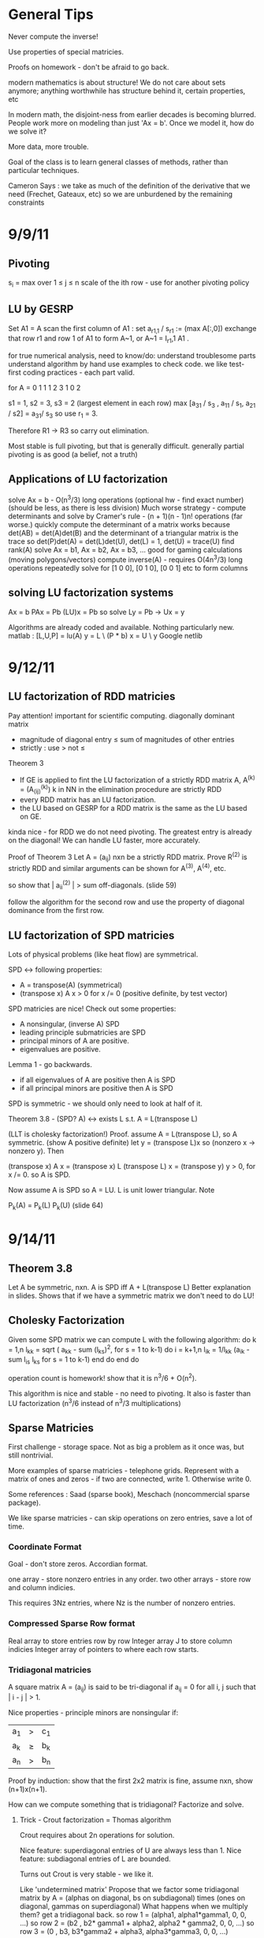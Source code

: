 * General Tips

    Never compute the inverse!

    Use properties of special matricies.

    Proofs on homework - don't be afraid to go back.

    modern mathematics is about structure! We do not care about sets anymore;
    anything worthwhile has structure behind it, certain properties, etc

    In modern math, the disjoint-ness from earlier decades is becoming
    blurred. People work more on modeling than just 'Ax = b'. Once we model it,
    how do we solve it?

    More data, more trouble.

    Goal of the class is to learn general classes of methods, rather than
    particular techniques.

    Cameron Says : we take as much of the definition of the derivative that we
    need (Frechet, Gateaux, etc) so we are unburdened by the remaining
    constraints

* 9/9/11
** Pivoting
s_i = max over 1 \leq j \leq n \abs{a_{ij}}
scale of the ith row - use for another pivoting policy

** LU by GESRP

Set A1 = A
    scan the first column of A1 : set a_{r1,1} / s_r1 := (max A[:,0])
    exchange that row r1 and row 1 of A1 to form A~1, or
    A~1 = I_r1,1 A1 .

for true numerical analysis, need to know/do:
    understand troublesome parts
    understand algorithm by hand
    use examples to check code.
    we like test-first coding practices - each part valid.

for A = 0 1 1
        1 2 3
        1 0 2

s1 = 1, s2 = 3, s3 = 2 (largest element in each row)
max [a_31 / s_3 , a_11 / s_1, a_21 / s2] = a_31/ s_3 so use r_1 = 3.

Therefore R1 -> R3 so carry out elimination.

Most stable is full pivoting, but that is generally difficult. generally
partial pivoting is as good (a belief, not a truth)

** Applications of LU factorization
    solve Ax = b - O(n^3/3) long operations (optional hw - find exact number)
    (should be less, as there is less division)
    Much worse strategy - compute determinants and solve by
        Cramer's rule - (n + 1)(n - 1)n! operations (far worse.)
    quickly compute the determinant of a matrix
        works because det(AB) = det(A)det(B)
        and the determinant of a triangular matrix is the trace
        so det(P)det(A) = det(L)det(U), det(L) = 1, det(U) = trace(U)
    find rank(A)
    solve Ax = b1, Ax = b2, Ax = b3, ... good for gaming calculations
        (moving polygons/vectors)
        compute inverse(A) - requires O(4n^3/3) long operations
        repeatedly solve for [1 0 0], [0 1 0], [0 0 1] etc to form columns

** solving LU factorization systems
    Ax    = b
    PAx   = Pb
    (LU)x = Pb
    so solve Ly = Pb -> Ux = y

    Algorithms are already coded and available. Nothing particularly new.
    matlab : [L,U,P] = lu(A)
             y = L \ (P * b)
             x = U \ y
    Google netlib


* 9/12/11
** LU factorization of RDD matricies
   Pay attention! important for scientific computing.
   diagonally dominant matrix
       - magnitude of diagonal entry \leq sum of magnitudes of other entries
       - strictly : use > not \leq
   Theorem 3
   - If GE is applied to fint the LU factorization of a strictly RDD matrix A,
     A^(k) = (A_(ij)^(k)) k in NN in the elimination procedure are strictly RDD
   - every RDD matrix has an LU factorization.
   - the LU based on GESRP for a RDD matrix is the same as the LU based on GE.

   kinda nice - for RDD we do not need pivoting. The greatest entry is already
   on the diagonal! We can handle LU faster, more accurately.

   Proof of Theorem 3
   Let A = (a_ij) nxn be a strictly RDD matrix. Prove R^(2) is strictly RDD and
   similar arguments can be shown for A^(3), A^(4), etc.

   so show that | a_ii^(2) | > sum off-diagonals. (slide 59)

   follow the algorithm for the second row and use the property of diagonal
   dominance from the first row.
** LU factorization of SPD matricies
   Lots of physical problems (like heat flow) are symmetrical.

   SPD <-> following properties:
   - A = transpose(A) (symmetrical)
   - (transpose x) A x > 0 for x /= 0 (positive definite, by test vector)

   SPD matricies are nice! Check out some properties:
   - A nonsingular, (inverse A) SPD
   - leading principle submatricies are SPD
   - principal minors of A are positive.
   - eigenvalues are positive.

   Lemma 1 - go backwards.
   - if all eigenvalues of A are positive then A is SPD
   - if all principal minors are positive then A is SPD

   SPD is symmetric - we should only need to look at half of it.

   Theorem 3.8 - (SPD? A) <-> exists L s.t. A = L(transpose L)

   (LLT is cholesky factorization!)
   Proof. assume A = L(transpose L), so A symmetric. (show A positive definite)
   let y = (transpose L)x so (nonzero x -> nonzero y). Then

   (transpose x) A x = (transpose x) L (transpose L) x
                     = (transpose y) y
                     > 0, for x /= 0.
   so A is SPD.

   Now assume A is SPD so A = LU. L is unit lower triangular. Note

   P_k(A) = P_k(L) P_k(U) (slide 64)




* 9/14/11
** Theorem 3.8
   Let A be symmetric, nxn. A is SPD iff A + L(transpose L)
   Better explanation in slides. Shows that if we have a symmetric matrix we
   don't need to do LU!
** Cholesky Factorization
   Given some SPD matrix we can compute L with the following algorithm:
   do k = 1,n
       l_kk = sqrt ( a_kk - sum (l_{ks})^2, for s = 1 to k-1)
       do i = k+1,n
           l_{ik} = 1/l_{kk} (a_{ik} - sum l_{is} l_{ks} for s = 1 to k-1)
       end do
   end do

   operation count is homework! show that it is n^3/6 + O(n^2).

   This algorithm is nice and stable - no need to pivoting. It also is faster
   than LU factorization (n^3/6 instead of n^3/3 multiplications)
** Sparse Matricies
   First challenge - storage space. Not as big a problem as it once was, but
   still nontrivial.

   More examples of sparse matricies - telephone grids. Represent with a matrix
   of ones and zeros - if two are connected, write 1. Otherwise write 0.

   Some references : Saad (sparse book), Meschach (noncommercial sparse
   package).

   We like sparse matricies - can skip operations on zero entries, save a lot
   of time.

*** Coordinate Format
    Goal - don't store zeros.
    Accordian format.

    one array - store nonzero entries in any order.
    two other arrays - store row and column indicies.

    This requires 3Nz entries, where Nz is the number of nonzero entries.

*** Compressed Sparse Row format
    Real array to store entries row by row
    Integer array J to store column indicies
    Integer array of pointers to where each row starts.

*** Tridiagonal matricies
    A square matrix A = (a_ij) is said to be tri-diagonal if a_ij = 0 for all
    i, j such that | i - j | > 1.

    Nice properties - principle minors are nonsingular if:
    |a_1| > |c_1|
    |a_k| \geq |b_k| + |c_k|
    |a_n| > |b_n|

    Proof by induction: show that the first 2x2 matrix is fine, assume nxn,
    show (n+1)x(n+1).

    How can we compute something that is tridiagonal? Factorize and solve.

**** Trick - Crout factorization = Thomas algorithm

     Crout requires about 2n operations for solution.

     Nice feature: superdiagonal entries of U are always less than 1.
     Nice feature: subdiagonal entries of L are bounded.

     Turns out Crout is very stable - we like it.

     Like 'undetermined matrix'
     Propose that we factor some tridiagonal matrix by
     A = (alphas on diagonal, bs on subdiagonal) times
         (ones on diagonal, gammas on superdiagonal)
     What happens when we multiply them?
     get a tridiagonal back.
     so row 1 = (alpha1, alpha1*gamma1, 0, 0, ...)
     so row 2 = (b2 , b2* gamma1 + alpha2, alpha2 * gamma2,    0, 0, ...)
     so row 3 = (0  , b3,                  b3*gamma2 + alpha3, alpha3*gamma3,
     0, 0, ...)

     set this equal to the LHS, so alpha1 = a1, alpha1*gamma1 = c1, etc

     follow in repetition, for k = 2 .. n - 1
     alphak = ak - bk*gamma(k-1)
     gammak = ck / alphak

     operation counts: 2n - 2 (nice!)


* 9/16/11
** Announcement
   Test in a week! May be take-home.
   Do exercises, read books, do research: we have to take tests too :(

** Features of Crout : Theorem 4
   For meeting the conditions (see slide 73/195):
   (diagonally dominant, last and first rows diagonally dominant)
   see slide 77/195

** Normed Linear Spaces
   We have to talk about error - that means norms.
   our solutions are vectors so we need norms - how do we compare?
   Another problem - how do we call them 'large' or 'small'?

   RR^n - set of length n arrays. What operation? Norm! Inner Product! Vector
   addition!

   Matricies - normally boring containers. Not interesting. We need operations
   to make them worthwhile. Matricies have structure and addition.

   On RR^2 : f(x1, x2) = e^x1 + e^x2 - not a norm on RR^2 as f(0,0) /= 0
   norms are just special functions of RR^n.

   We can also create a distance function : d(x,y) = || x - y ||
   (a metric, relates vectors)
   we want d(x,y) to be small to say that x ~ y : one number to gauge accuracy.

*** Some specific norms
    L_p norm : Holer's norm  on CC^n : for p geq 1, L_p norm is
    norm : ||x||_p = ( Sum |x_i|^p)^(1/p)

    so p is arbitrary, p can be a real. We use p=1, p=2, p=inf most often.




* 9/19/11
** Test
   Allowed to bring 1-page of information (open sheet, 8.5 x 11)
   In-class exam
   will have LU factorization (at most, 3x3; no huge problems)
   able to do 3x3 LU factorization by hand.

   A lot of error estimate style things, like chapter 1.

   Bring a calculator. Should not need it, but it is nice.
   Test covers all material up to Wednesday. Review slides!

** More on normed linear spaces
   Use the entries of two vectors to form a single number:
   Cauchy-Schwarz : sum of x_i bar(y_i) leq 2-norm(x) * 2-norm(y)
   This is similar to the triangle inequality:
   norm(x + y) leq norm(x) + norm(y)

** Vectors and matricies
   matricies tend to be functions and vectors tend to be 'variables'. We should
   study matricies too!
   Say that the norm of a matrix, norm(A) geq 0. norm(A) = 0 iff A = 0. All the
   usual properties of norms hold.

*** Compatible Norms
   We say that a matrix norm and a vector norm are compatible if
   norm(Ax) leq norm(A)norm(x), forall x, forall A.

**** Frobenius Norm
     not Natural/Induced/Subordinate : square root of the sum of squares
**** P norm
     equivalent of p norm for vectors.

*** Natural/Induced/Subordinate matrix norms
    for some vector norm norm(), we say it is Natural/Induced/Subordinate if

    norm(A) = sup(x /= 0) norm(Ax)/norm(A)

    not a nice definition - needs supremum. We can find a beter finite formula.

*** Proposition 3.4 - norm(A, inf)
    compute it by the max absolute row sum.
    so: find absolute values of all entries, sum each row, take the max rowsum

    Similarly: norm(A, 1) is the maximum absolute column sum.

**** TODO prove rest as informal HW
     for norm(A, inf) we have

     norm(Ax) = max of the absolute sums of of rows by definition. Rearrange
     with leq. See slide 87.

*** Spectral Radius
    Assume a matrix has eigenvalues lambda_i. Call

    rho(A) = max |(lambda_i)|

    and call it the spectral radius of A.

    why radius? Create a circle with radius max | lambda_i |. This will inclose
    all eigenvalues in the complex plane.

**** Theorem : norm(A,2) = sqrt (spectralRadius((conjugate-transpose A) * A))
     Proof : Note that (conjugate-transpose A) * A is symmetric and has n
     orthonormal independent eigenvectors. v_i, and

     lambda_i = (Av_i, Av_i) geq 0.



* 9/21/11
** Spectral Radius and Norms
   For any matrix norm we have that rho(A) leq norm(A)
   (spectral radius is always leq norm)

*** Proof
    Assume norm is induced and lambda is an eigenvalue. Then exists x /= 0
    s.t. Ax = lambda x.

    Then |lambda| || x || = ||lambda x|| = ||Ax|| leq || A || || x ||

    which implies that |lambda| leq || A ||

    note that the spectral radius is the largest eigenvalue so we are done.

*** Can we bound the matrix norm by the spectral radius? No.
    A = [0 2; 0 0] so || A || = 2, but rho(A) = 0.

*** Schur Decomposition - necessary details

    forall A, exists nonsingular matrix P and an upper triangular matrix T s.t.

    PAP^-1 = T

    additionally, given nonsingular B, ||x|| = ||Bx||2 is a norm.
    (useful only theoretically)

*** Proposition 3.6 - from above facts. (implicit homework)
    Given an nxn matrix A and epsilon > 0 :

    exists norm s.t. || A || leq rho(A) + epsilon

**** Proof
     Let P, T be the matricies of the Schur decomposition of A and let

     T = Lambda + U
     Lambda = diagonal matrix of eigenvalues of A
     U(i,j) = 0 for i geq j.

     Then for any delta > 0, can form

     D^-1 = diagonal matrix of 1, delta, delta^2, ...
     C = DTD^-1 = Lambda + E
     E = DUD^-1.

     Because DP is nonsingular, we introduce:

     vector norm || x || = || DPx ||2 = (x^H P^H D^H DPx)^(1/2)

     and further

     an induced matrix norm || A || = supremum over ||y|| = 1 ||Ay||.

     Let z = DPy. If ||y|| = 1 then ||z||2 = ||DPy||2 = ||y|| = 1.

     Note that A = P^-1 T P = P^-1 D^-1 CDP, DPAP^-1D^-1 = C.

     So, again for ||y|| = 1, we get

     that ||Ay||^2 = = ||DPAy||2^2 = || mess ||2^2 = ||Cz||2^2 = gets
     worse. See slide 93.

** Matrix Norms and Sequences
*** Proposition 3.7 - equivalency of matrix norms
    We can bound any two norms with constants c1 and c2 by something like

    c1 || A ||_alpha leq || A ||_beta \leq c2 || A ||

*** Definition 3.27 - Sequence of matricies
    sequence of matricies {A_k} converges to A iff

                    lim (k -> inf)|| A_k - A|| = 0.

    (this will be important in the second half of this chapter, iterative
    methods)

*** The following are Equivalent

    1. lim (k -> inf) A^k = 0.
    2. lim (k -> inf) A^k x = 0 forall x in CC^n.
    3. rho(A) < 1.
    4. exists norm s.t. norm(A) < 1.

    there are more that can go here.

**** Proof
     (1 -> 2) norm(A^k x) leq norm(A^k) norm(x)
     therefore
     0 leq lim (k -> inf) norm(A^k x) leq lim (k -> inf) norm(A^k) norm(x) = 0

     Therefore it is squeezed between 0 and 0; goes to 0.

     (2 -> 3) let lambda be an eigen value, so |lambda|^k must go to zero ->
     lambda < 1.

*** Gathering up the eigenvalues

    Call sigma(A) the set of all eigenvalues of A.

    If P(x) is a polynomial then we get something like

    sigma(P(A)) = {P(lambda), lambda in sigma(A)}

    we can even extend this beyond polynomials to analytical functions (exp(A),
    sin(A) all defined... interestingly)

    Even more interesting: sigma(A^-1) = P(1/x) evaluated at lambdas. We know
    the eigenvalues with out knowing the matrix! Wow. Magical!
**** Example

     P(x) = 1/sqrt(3) x^2 + pi x + \sqrt(2) I

     Hard to evaluate. However, easy to find eigenvalues.

** Geometric series

   I + A + A^2 + A^3 + ... converges iff lim (k -> inf) A^k = 0

   Also: if the limit exists then I - A is nonsingular and

           Sum (from k=0) (to infinity) A^k = (I - A)^(-1)

**** Proof
     Assume that lim (k -> inf) A^k = 0. Then

     rho(A) < 1 by Theorem 3.5 .
     then sigma(I - A) = stuff. See slide 97.


* Numerical Test
** Backward error
   Wikipedia : delta x s.t. f(x + delta x) = y* (what problem the algorithm
   actually solved)

   Sauer : Say that f(r) = 0 (a root), xc ~ r. backward error is f(xc). This is
   the amount we need to change the input by to get the approximation out.
*** Examples
**** Matrix
     Say we solve a matrix problem Ax = b and get result x*. Then the backward
     error is delta b in:

     Ax* = b + delta b, find delta b.

     Better example, from Purple Book : for backward error, show that x* is the
     exact solution of

     (A + F) x* = b.

**** Sine button
     (from Sauer) say that we find an approximation to sin(x) - x = 0, xc =
     0.001. Backward error is 1.6e-10 (amount we need to change f(xc) by)

** Forward error
   Wikipedia : difference between result and solution

   Sauer : Say that f(r) = 0, xc ~ r. Then forward error is r - xc. This is the
   amount we need to change the approximation by to make it correct.

**** Sine button
     Same example as above: sin(x) - x = 0, xc = 0.001. Plug it in and get r =
     xc = 0 - 0.001 = 0.001

** LU Factorization
   L unit lower -> Doolittle factorization (L(k,k) = 1 at kth step)
   U unit lower -> Crout factorization (U(k,k) = 1 at kth step)
*** Solving
    from A = LU, solve Ly = b -> Ux = y.
*** Building
    Create U by row operations (Gaussian elimination)
    Store the -1*(row multipliers) in L (with unit diagonal.)
    takes about n^3/3 multiplications/divisions.
*** Pivoting
    Solve PA = LU instead - put largest entries on diagonals.
    Find the largest entry in the 1st column and row swap so it is now at the
    pivot. Reduce.
    Repeat the same thing for each column.

** Elementary Matricies
   Describe the 3 elementary row operations
*** Constructor
    ElementaryMatrix E = ElementaryMatrix Vector u, Vector v, Float sigma
    ElementaryMatrix u v sigma = IdentityMatrix - sigma * u * (conj. trans. v)
**** Exchange rows
     u = v = e_i - e_j to interchange rows i and j
     E = I - (e_i - e_j)(e_i - e_j)^T

     also referred to as I_ij : I_ij A permutes ith and jth rows of A
     A I_ij permutes ith and jth COLUMNS of A
**** Scale row i by alpha
     u = v = e_i
     sigma = 1 - alpha
     so E = I - (1 - alpha)e_i e_i^T

     then EA scales the ith row by alpha.
**** alpha * R_i + R_j -> R_j
     u = e_j, v = e_i
     sigma = -alpha
     E = I + alpha e_j e_i^T

     then EA does what we want.
*** Nice properties
    u is an eigenvector of E if u /= 0 : eigenvalue is 1 - sigma v^H u.
    if v^H x = 0 then x is an eigenvector, eigenvalue 1.
    if sigma /= 0, v /= 0, and u^H v /= 0 then E has two eigenvalues:
    1. 1 n-1 times
    2. 1 - sigma v^H u one time

    If 1 - sigma v^H u /= 0 (the determinant, see above) then

    E^-1 = E(u, v, -sigma/det(E))
** Gaussian transformation matrix
   special case of the elementary matrix
   L_j(l_j) = E(l_j, e_j, -1)
   where l_j = [0, 0, .. l[j+1,j], .. , l[n,j]]^T.

   looks something like the indentity matrix where one column, below the main
   diagonal, is filled with l[j+1, j] etc
*** Properties
    L_j(l_j)^-1 = E(l_j, e_j, 1) = -1 * L_j(l_j)

    in particular, for a lower triangular matrix:

    L = L_1(l_j) L_2(l_2) .. (product of Gaussian transformation matricies)



** Things to put on cheat sheet
*** Chapter 1
    Lagrange form of interpolation error
    MVT for integrals, MVT plain
    IVT
    Taylor's Theorem
    something about the problem with error analysis in PS2 p3
    O/o notation
    Machine arithmetic fun facts
*** Chapter 3
    LU formula - GEPP, GESRP
    Cholesky formula
    Sparse matrix storage.
    Thomas algorithm
    Spectral radius and norms


* 9/26/11
** Powers of a matrix

   the geometric series

   I + A + A^2 + A^3 + ... (to infinity)

   converges iff lim (k -> infinity) A^k = 0.

   If the limit exists then I - A is nonsingular and

   sum (k from 0 to infinity) A^k = (I - A)^-1

*** Proposition 3.9
    if the matrix norm ||A|| < 1 then both I - A and I + A are nonsingular, and

        1/(1 + norm(A)) leq norm((I plusminus A)^-1) leq 1/(1 - norm(A))

    (proving the plusminus is homework.)

**** Proof
     by previous work : rho(A) leq norm(A) < 1. Then by definition of rho (and
     the fact that I +/- A is a polynomial) then the eigenvalues of (1 +/- A)
     are 1 +/- rho(A) /= 0 (as rho(A) is the max eigenvalue)

     Therefore both have nonzero eigenvalues, so they are invertible.

     next part: I = (I + A)(I + A)^-1

     so by norm properties (see slide 99, mostly triangular tango) we have that

     1 = norm((I + A)^-1) * norm(I + A)

     so 1/(1 + norm(A)) leq norm((I + A)^-1)

     other part: show that I + A has an inverse, then distribute and
     rearrange with more triangular tango - more slide 99.

     Works as (1 - norm(A)) > 0 by assumption.

     (this is usually combined with 3.8 and is called Banach's lemma)

**** Example
     See slide 100 - for a infinity norm of 0.6 then (I + A)^-1 and (I - A)^-1
     should exist. If we go and calculate the inverses and (I +/- A)^-1 we get
     that they do fall between the bounds.

** Roundoff Error and conditioning in Gaussian Elimination
   Numbers on computers - always some error. LU, GE, Cholesky - all corrupt.
   Ax = b -> computer sees A + dA, b + db. Start off badly - can't even enter
   the problem!

   so the computer handles what WE would call (A + da)(x + dx) = b + db

   how large is dx? forward error analysis.

*** Theorem 3.10 (more general version)
    Assume that some beta-norm is an induced matrix norm, A is nonsingular, and

    norm(dA, beta) norm(A^-1, beta) < 1.

    then

    norm(dx, beta)/norm(x,beta) leq combination of norms of A, B, dA, db,
    A^-1. Bounded!

    therefore, to a constant, the solution error is proportional to the data
    error.

**** Proof - standard things.
     Distribute (A + da)(x + dx) = b + db. Recall that Ax = b to simplify the
     result (every term should have a d on it).

     see slide 103 and use Banach's Lemma twice - just brute force field
     algebra from there on.
*** Conditioning
    We say that the problem is ill-conditioned if a slight change in A or b
    drastically changes x. The factor from the work before is called the
    condition number (again, it is very long. See slide 103).

    condition number = K_beta(A) = norm(A,beta) * norm(A^-1,beta)


* 9/28/11

** Computing Project 1
   coming up. Most code will be supplied.

** Condition Numbers
   If the solution Ax = b changes 'drastically' when A or B are perturbed we
   call it 'ill-conditioned'

   Call K_beta (A) = norm(A, beta) * norm(A^-1, beta) to be the condition
   number of A
   why? All the neat things we derived! See above slides.

   Computing the condition number is not easy, but important

   always have that the condition number is geq 1. homework - show that it can
   be one (namely identity, others work as well)

*** Condition number in 2-norm
    for A^H A has eigenvalues mu1 geq mu2 geq mu3 geq ...

    then (A^H A)^-1 has eigenvalues 0 leq 1/mu1 leq 1/mu2 leq ...

    As we know that norm(A,2) = sqrt(spectral radius of (A^H A)) = sqrt (mu1)
    so norm(A^-1,2) = sqrt (1/mu_n)

    so for a small matrix, we can calculate by finding eigenvalues of A^H A.

**** Hermitian A
     Then A^H = A, so we want eigenvalues of A^2. THerefore the eigenvalues are
     (mu)^2s. Therefore we get

     cond(A) = abs( max(eigenvalue)/min(eigenvalue) )

** Error in Gaussian Elimination
   solving Ax = b yields xhat. By backward analysis we get

   (A + F)xhat = b (the problem we actually solved)

   Ax - Axhat = -F xhat
   so x - xhat = -A^-1 F xhat.

   then (with some forward analysis)

   norm(x - xhat,inf) / norm(xhat,inf) leq norm(A^-1,inf)norm(F,inf)
                   = K_inf(A) norm(F,inf) / norm(A,inf)

   Someone showed something like
   norm(F,inf)/norm(A,inf) leq c_n g theta

   where c_n depends on the size of A
   g is a constant factor in Gaussian Elimination

   g = max over i,j,k of | a_ij^(k) | / max over i,j of | a_ij |

   theta is the roundoff error on the machine.

*** generally

    c_n = 1.01 n^3 + 5(n + 1)^2

    for complete pivoting:
    g leq (n 2 3^(1/2)4^(1/3)...n^(1/(n-1)))^(1/2) (thanks, Wilkinson)

    for partial pivoting:
    g leq 2^(n-1)

    no pivoting: g can be arbitrarily large (!!!)

    in most applications, the growth factor is much smaller. Good research area
    (finding tighter bounds based on applications)

** Iterative Methods for solving Ax = b

*** TODO : update with neat general info from slides.

** Classical methods
   Choose M such that solving My = g is easy.

   Let A = M - N. Then Ax = b -> Mx = Nx + b

   Choose a guess x^(0) and update by Mx^(k+1) = Nx^(k) + b.


* 9/30/11
 cm** Basic ideas for classical iterative methods
   Strategy - split so that My = g is easy to solve.

   Set A = M - N
   Ax = b -> Mx = Nx + b
   guess x0, find x1 by Mx1 = Nx0 + b, easy to solve by design.

   We can rewrite this for B = M^-1 N, c = M^-1 b, as
   x^k+1 = Bx + c (theoretical! can't invert.)

   this is useful for analyzing convergence. We will see why soon.
   (lots of homework discussing the convergence of this sort of thing)

*** How do we turn this in to a finite procedure?
    Usually artificial (best one - physics of the application)
    one way to do it - see if xk, xk+1 close. Not much improvement means we are
    not getting anywhere (so stop)

    another way to do it - look at the residual of the solution (substitute in
    Axk - b, solve and check residue)

    yet another way - set number of iterations (very artificial)

    can mix and match!

*** Classical ways to split A
    splitting - not factorizing
    say A = L + D + U (free to do)

**** Jacobi method

     set M = D, N = -1(C_L + C_U) (C_L is lower diagonal entries of A, C_U is
     upper)

     so for Jacobi - Dxk+1 = -(C_L + C_U)xk + b.

**** Gauss-Seidel method
     ALso calles successive relaxation.

     M = C_L + D, N = -C_U

     then (C_L + D) xk+1 = -C_U xk + b (solve and update! new vectors depend on
     the old vectors)

     this is were the 'successive' relaxation comes from.

*** What is the difference?

    Jacobi needs xk and xk+1, Gauss Seidel stores xk and sequentially
    overwrites.

    Jacobi, however, may be done in parallel! However in sequence GS is faster
    (we will see why soon)

*** Successive Overrelaxation
    Best for the 60s
    M = C_L + 1/sigma D
    N = - [ C_U + (1 - 1/sigma)D]

    relaxation parameter sigma.

    derivation - A = D + C_L + C_U
    therefore 1/sigma D x + (D + C_L + C_U)x = 1/sigma D x + b
    therefore (C_L + 1/sigma D)x = -[C_U (1 - 1/sigma) D]x + b
    (this is a fixed point form, so we may iterate)

    This is the same as Gauss-Seidel if we pick sigma = 1.

**** How do we pick a good sigma? Depends on each problem.
     Very fast for good sigma values. However, if we have an odd problem, no
     tuned sigma -> slow.

     sigma < 1 -> underrelaxed (generally bad, but not always)
     sigma = 1 -> Gauss-Seidel
     sigma > 1 -> overrelaxed (most common)

** Comparison of Jacobi, Gauss-Seidel, and SOR
   can we always compute? Will they always converge? (no)

*** Convergence
    say convergent if it works for all starting points.

    errork = x^k - x which implies that e^k+1 = B^k+1 error(0)

    rate of convergence depends upon the initial guess!

**** Theorem 3.14
     the following are equivalent:
     a. iterative method convergent
     b. rho(B) < 1
     c. Exists matrix norm such that norm(B) < 1.

*** Error bounds Slide 124
    From a lot of matrix math, we get that
    epsilonk = - (I - B)^-1 B^k(x(1) - x(0))


* 10/03/11
** More iterative methods
   Review : norm(e^(k+1)) leq norm(B^k+1) * norm(e^0)
   There are two ways to lower the error - better initial guess, get
   norm(B^k+1) closer to zero.

*** How can we get a more concrete bound?
    say that norm(B^k) * norm(epsilon^1) leq TOL * norm(epsilon^1)

    then (norm(B^k)^k)^(1/k) leq TOL, so, using logarithms

    (-1/k log(norm(B^k))) log(tol^-1) .LEQ. TOL

    which gives us that the number of iterations needed is proportional to the
    inverse of the log of the matrix norm.

    Then R_inf (B) + lim R_k(B) = - ln (rho(B)) where rho(B) < 1 for
    convergence.

    Where does this crazy condition come from?

*** Theorem 3.21 : bounding the matrix norm for B
    For any nxn matrix B and any matrix norm, we have
    lim (k to infty) norm(B^k)^(1/k) = rho(B)
**** Proof.
     (rho(B))^k = rho(B^k) leq norm(B^k)
     by proposition 3.3 -> rho(B) leq norm(B^k)^(1/k), for all k.

     Lets use an auxillary matrix. Let

     B(epsilon) = 1/(rho(B) + epsilon) B ->
     rho(B(epsilon)) = rho(B) / (rho(B) + epsilon) < 1

     therefore lim (k to infty) (B(epsilon))^k = 0. The matrix converges!

     this means that the norm of B(epsilon) goes to zero, so for some k > k0 we
     get that

     norm(B^k) / (rho(B) + epsilon)^k = norm(B(epsilon)^k) < 1, forall k
     .GEQ. k0

     Therefore if we take the limit for epsilon -> 0 we get that

     lim (k to infty) norm(B^k)^(1/k) leq rho(B) because epsilon is arbitrary.

*** Asymptotic rate of convergence
    We say that the asymptotic rate of convergence for B is R_inf(B).

*** Theorem 3.16 (Stein, Rosenberg)
    if B_J is nonnegative then B_J and B_GS can satisfy precisely one of the
    following relations:

    1. rho(B_GS) = rho(B_J) = 0
    2. 0 < rho(B_GS) < rho(B_J) < 1
    3. rho(B_GS) = rho(B_J) = 1 (if one spectral radius is 1, the other is as
       well)
    4. 1 < rho(B_J) < rho(B_GS) (if it converges, it converges faster. If it
       diverges, it diverges faster)

    useful - if the iteration matrix for Jacobi fails then the iteration matrix
    for Gauss-Seidel fails as well.

*** Special matricies
    Given some M, consider the absolute value of each entry; call this
    matrix |M|

    we say that M .GEQ. N iff M[i][j] > N[i][j]

    then | AB | .LEQ. |A| |B|.

**** Theorem 5
     if A is strictly diagonally dominant, then
     norm(B_GS) .LEQ. norm(B_J) < 1.
***** Proof
      A = D + C_L + C_U and
      B_J = -D^-1 (C_L + C_U) = -D^-1 (D + C_L + C_U - D) = I - D^-1 A
      (D inverse is guaranteed to exist because of strict diagonal dominance)

      norm(B_J,inf) = norm(I - D^-1 A,inf) = max ( sum (from j=1, j /= i, to j
      = n) abs( A[i][j] / A[i][i])) < 1.

      There are several steps for the first inequality. Know this for prelim.


* 10/05/11
** Recommendation - reread slide 131 onward
** Convergence of the SOR method
   We have two general ways to show convergence - norm(B) < 1 or rho(B) < 1.
*** Kahan Theorem
    spectral radius of the iteration matrix of the relaxation method satisfies

    rho(B_SOR(sigma)) .GEQ. abs(sigma - 1)

    Therefore the SOR method cannot converge if sigma is outside (0,2).
**** Proof
     B_SOR(sigma) = -(C_L + 1/sigma D)^-1 * [C_U + (1 - 1/sigma)*D]
     (we assume that it is convergent, so the matrix inverse already exists in
     the first bit)

     (note that the product of the eigenvalues equals the determinant)

*** Final version
    Theorem 3.15 - based on lemmas from notes that help us along
    Read it! Quick.

*** Optimal Relaxation Parameters
    Read it.


* 10/10/11
** Sparse methods
   Ax = b - nice and linear. But we can solve it faster if we make it
   nonlinear!

   so for the next few lectures, we will reduce Ax = b to a nonlinear problem.

*** Useful tool - inner products.
    We say that (x,Ay) = (A^Tx,y) (we can move linear operators around)
    this is useful for symmetric matricies.

    (x + y, z) = (x,z) + (y,z) among other properties.

    (modern mathematics is about structure! We do not care about sets anymore;
    anything worthwhile has structure behind it, certain properties, etc)

    also recall, for some standard multivariable function : q(x1,x2,x3) =
    q(bar(x))

    so 1/2 * (x, Ax) - (x, (4 5)) = 1/2(x1,x2) A (x1, x2)^T - (x1, x2) (4, 5)^T

    a nonlinear version of a linear equation.

    for A = [ [2,1], [1,3] ] we get

    0.5 * (2x1^2 + x1x2 + x1x2 + 3x2^2) - (4x1 + 5x2)

    why did we rewrite this as some awful nonlinear problem???

**** Theorem 3.22
     instead of direct solution, find a minimal solution:

     x* is the solution to Ax = b iff x* is a minimizer of q(x).

     (for some q(x) = 0.5(x, Ax) - (x,b))

     Proof. As A is SPD, A^-1 exists and is SPD as well. Consider some function

     F(x) = (b - Ax)^T A^-1 (b - Ax)

     which is nice as

     F(x) = (A^-1 (b - Ax), b - Ax)
          = (A^-1 b,b) - (x,b) - (A^-1b, Ax) +  (x, Ax)
          = ((x, Ax) - 2(x,b)) + (A^-1b, b)
          = 2q(x) + (A^-1b, b)

     so if x minimizes q, x minimizes F. Additionally the minimum should be
     unique.

     In general, GRAD q(x) = Ax - b = -r (residual)

*** Following the minimization algorithm
    say we have some initial guess x1. How can we find a better guess? (that
    is, decrease the residual)

    We can use the gradient! The gradient tells us what the steepest descent
    is. If we follow the negative gradient the function q(x) will
    decrease. Therefore the function is guaranteed to decrease on that line so
    we know on what line x2 lies.

    Therefore all we need is some constant, or

    x2 = x1 + t_1 r1 - some scalar variable t.

    Then Q(t)  = q(x1 + tr1) = mess
         Q'(t) = -(r1,r1) + t(r1,Ar1)

    so the best value for t is just (r1,r1)/(r1,Ar1)

**** Does this actually converge?
     consider the A-norm (TODO - show that this is a norm)

     norm(x,A) = sqrt((Ax,x))

     let e^k = x^k - x*, r^k = b - Ax^k

***** Theorem 9 - important results for analysis of convergence. This is also informal HW

      (r^k+1,r^k) = 0 (bad numerically - lot of traveling in parallel
      direction)
      e^k = -A^-1r^k
      r^(k+1) = r^k - t_kAr^k



* 10/12/11
** Review of steepest descent
   Find the optimal scalar for the remainder and go in that direction.
   Purely a minimization algorithm - easy to extend to nonlinear.

   Why do we like this method? Easy intuition, prompt discussion.

*** Analysis of Steepest Descent

    Kantorovich inequality - if A is SPD, then

    1 .LEQ. norm(x,A)^2 * norm(x,A^-1) / (x,x)^2
      .LEQ. (lambda_1 + lambda_n)^2 / (4 lambda_1 lambda_n)

    where lambda_n is the greatest eigenvalue and lambda_1 is the least
    eigenvalue.

**** Proof

     WLOG assume norm(x,2) = 1. Then

     A is SPD, so we have some Q s.t. A = Q^T D Q, A^-1 = Q^T D^-1 Q
     where D is a diagonal matrix of eigenvalues.

     then, for y = Qx, norm(x,A) = norm(y,D) so

     norm(x,A)^2 norm(x,A^-1)^2 = norm(y,D)^2 norm(y,D^-1)^2

     and, as Q is unitary, norm(y,2) = 1.

     TO show that norm(y,D)^2 norm(y,D^-1)^2 .GEQ. 1, we need

     y_D = sqrt(diag(D)) .* y
     y_D^-1 = transpose((1 ./ sqrt(diag(D))) .* y)

     This part needs four small lemmas. Check slide 160.


* 10/14/11
** More on the steepest descent method
   We have still assumed that everything is exact. We have also assumed that we
   have rather large matricies.

** Conjugate Gradient Method
   in Steepest Descent - used each new step is in the direction of the
   gradient. Follow the direction at each point (we have a specific formula to
   compute this)

   The search direction from SD made sense from Sophomore Calculus, but not so
   much for matricies. Locally, each choice is the best, but globally it is not
   that great.

   Now we search in the direction of the Conjugate Gradient instead (hence the
   name)

**** Conjugate Gradient
     If A is symmetric, we say that x and y are conjugate or A-orthogonal if

     (x, Ay) = x^T A y = 0

*** Algorithm Motivation

    Q(t) = q(x0 + t * p0)
         = 1/2 * (Ax0, x0) + t (Ax0, p0) + 1/2 t^2 (Ap0, p0)
         - 1/2 (b,x0) - t(b,p0)

    CG - use the previous information to generate a better vector.

    So, we find the direction at x1 conjugate to p0 :
    p1 = -r1 + mu1 * p0 s.t. (p0, Ap1) = 0.

    Then (p0, -Ar1 + mu A p0) = 0 -> mu1 = (r1, Ap0) / (p0, Ap0).

*** Algorithm

    r0 = Ax0 - b, p0 = -r0.

    for k in [0..M-1] :
        t_k = -(rk, pk) / (Apk, pk) and x_k+1 = x_k + t_k * p_k

        r_k+1 = r_k + t_k * A * p_k

        mu_k = (r_k+1, Ap_k) / (p_k, Ap_k)

        p_k+1 = -r_k+1 + mu_k * p_k

    endfor

    Uses two scalars and three vectors - more expensive than SD.

*** Properties

    Lots of properties. Check the book for lots of good information.

    -(r1, r0) = (r1, p0) = (r0 + t0 * A * p0, p0)
                         = (r0, p0) + t0 * (Ap0, p0)
                         = mess
                         = 0 woo

    therefore the remainders are orthogonal to each-other. Similarly, r_k and
    p_k-1 are also orthogonal.

**** Theorem : All the rks and pks are orthogonal
     for i /= j, (r_i, p_j) = 0 and (p_i, Ap_i) = 0. Done by induction from
     results above.

***** Important Corollary
      (p_k, r_i) = -(r_k, r_k) (simplification for calculating t_k and mu_k)


* 10/17/11
** More CG
   L_k  = span of p0, p1, p2, ...
   Pi_k = {x s.t. x = x0 + z, z in L_k} (shifted space)

*** Lemma
    The sequence x0, x1, ... xk is such that

    q(xk) = min q(x0 + z)

    iff xk in Pi_k, rk perpendicular to L_k where rk = Axk - b.

**** Proof

     Condition necessary - Review slides 176-177.

*** Theorem 11
    Asume that x0, x1, ... is the sequence generated by CG. Then

    q(xk) = min(q(x0 + z)) forall k .GEQ. 1.

**** Proof
     From the CG procedure we have that

     xk = xk-1 + tk-1pk-1
        = xk-2 + tk-2 * p_k-2 + tk-1 * p_k-1
        etc...

     therefore xk is in the span of the pks.

     Furthermore, we need that rk is perpendicular to L_k.

     for k = 1, this is valid as (r1,p0) = 0.
     Now assume that rj is perpendicular to Lj. then by induction (for k+1)

     r^k+1 = rk + t_k * A * p_k -> (rk+1, p_k) = 0.

** Krylov Subspaces
   Given some matrix A and a vector v, the mth Krylov subspace is

   {v, Av, ... A^m-1 v}

*** Theorem (Krylov from CG)

    if r^(m-1) /= 0 then we have

    Lm = span(r0,r1, ... , r^m-1) = Km (A,r0) for some m .LEQ. n.

    (so our L_k is the Krylov subspace)

**** Proof
     m = 1, holds as p0 = -r0.

     Assume that it is true for m = k. THen for m = k+1, we have

     r_k-1, p_k-1 in K_k so A * p_k-1 in K_k+1

     therefore r_k = r_k-1 + t_k A * p_k-1 in K_k+1

     so the span{r0, ... rk} subset K_k+1

     we know that the rs are linearly independent, so the dimension of that is
     k+1, or

     k+1 .LEQ. dim(K_k+1) .LEQ. k+1

     so the span of the rs = K_k+1 .

*** TODO Homework - show that the ps are linearly independent.


* 10/19/11

** Krylov Methods

   Getting more popular! CG is actually getting less popular.

   Krylov is a goldmine. So is Chebyshev!

** Chebyshev Polynomial

*** Recursive Definition

    T0(x) = 1, T1(x) = x
    T_n+1(x) = 2x * T_n(x) - T_n-1(x)

    More sophisticated - do not need recursion.

    Can show T_n(x) = 1/2 * ((x + sqrt(x^2 - 1))^n + (x - sqrt(x^2 - 1))^n)

*** Lemma 5

    Suppose that p(x) is a polynomial of degree k s.t.

    p(0) = 1, abs(p(x)) .LEQ. r

    then for any x0, the sequence {xk} generated by the CG method satisfies

    norm(ek, A) .LEQ. r * norm(e0,A)

    That is, error is bounded by initial error. We will show that r -> 0 later.

**** Proof

     (q(x) -- minimize energy.)
     q(x) = 1/2 (x, Ax) - (x, b) = 1/2( (x,Ax) - 2*(x,b))

     by previous work, we can work this down to

     q(xk) = min (x in x0 + K_k(A,r0) ) q(x)

     that is, minimizing over some x in the kth Krylov space.

     This gets a bit messy, but uses the Chebyshev polynomial's properties in
     order to get that the CG method error is bounded by the square root of the
     condition number.

     Next time - preconditioning.


* 10/21/11

** Review - CG versus SD

   CG performance dictated by A - number of steps bounded by condition number.

** Preconditioning and CG

   Given some Ax = b with large K(A), we want some preconditioner Q = E * E^T

   where R = A - Q is small.

*** Converting to a problem we would like to solve

    Ax = b, but we would really like to say x = A^-1 b.
    A(E^-T E^T ) x = b

    so E^-1 A (E^-T) (E^T x) = E^-1 b.

    We hope that K(E^-1 A E^-T) << K(A).

    This won't work for sparse matricies! It converts them back to dense.

    Algorithm for sparse-preserving CG given in slides -- approximately slide
    192

    This algorithm really just needs an input of some preconditioning matrix
    Q - therefore we can write a general solver with Q as an input!

*** Two examples of preconditioners

**** sigma > 0

     then calculate some E, where

     E = D^(1/2) + sigma * C_L D^(-1/2)

     then Q = EE^T

**** Incomplete cholesky factorization

     A = Q + R

     want to use some l_ij where if a_ii = 0 then set l_ij = 0. This preserves
     the sparsity and is almost A.


* 10/24/11

** New Unit - solving nonlinear equations.

   Nonlinear Equations

   Given some function f :: RR^n -> RR^n, find a zero.

   we have n scalar, multivariable functions. Not easy.

   Goal - find some x* s.t. f(x*) = 0.

   'zeros of functions, roots of equations'

** Easiest solver - bisection method

   always guaranteed; works for scalar functions.

*** Root Interval

    contains a root! Like [a,b] in bisection.

*** Theorem 2.1

    Suppose that f in C^0[a,b] and f(a)f(b) < 0. Then there exists some x* in
    [a,b] such that f(x*) = 0.

*** Theorem 2.2

    Given root interval [a,b] there is an x* s.t.

    abs(x_k - x*) .LEQ. (b - a) / 2^n (that is, we have convergence)

    This is useful. We already have existence and now we also have convergence
    (but we do not have uniqueness).

    Does it converge to some root? Yes!

    f(x*)^2 = lim f(a_k)*f(b_k) .LEQ. 0 (as f(a_k) and f(b_k) have opposite
    signs)

    therefore as f(x*) .GEQ. 0, f(x*) = 0. Done.


* 10/26/11

** Overview of project

   Already a matlab function? use it!

   Type up the report.

   1. various formulae for evaluating derivatives numerically.

   2. Solve by LL^T and GEPP by LU (so find LU by matlab).

   3. Sparse Matricies! solve them with various methods.

   4. Implement Crout factorization.

   5. Iterative methods. for CG and PCG - Matlab has CG built-in. PCG -
      preconditioned CG.

      inchol - incomplete cholesky factorization.

      also experiment with DROPTOL.

*** What is the difference between using sparse LU and normal LU?

    do not count the assembly time.

    do something like A = sparse(I, J, V) and pipe it through the LU
    solver. Matlab is smart enough to do the right thing when given a sparse
    matrix.

*** TODO where does that crazy imaginary finite difference formula come from?


** Fixed Point Iteration

   G(z) = z

   One way to solve (the dumb way) Picard method. Pick a guess x and set x1 =
   G(x), etc.

*** Why are we interested in fixed point?

    reduce f(x) = 0 to some G(x) = x : now we have an algorithm for solving
    these problems.


* 10/28/11

** More Fixed-Point

   we want to convert some f(x) = 0 to x = f(x)

*** Problems with Picard's Method

    What are the conditions for convergence? How fast does it converge?

    There are lots of different fixed point iteration schemes for any given
    problem. Which one?

**** Lipschitz condition

     We say that a function G satisfies the _Lipschitz condition_ in a set S if
     there exists some L .GEQ. 0 where

     norm(G(x) - G(y)) .LEQ. L norm(x - y)

     (we want to bound the function by the arguments)

     where L is called a Lipschitz constant (not unique)

     if L < 1, then we say G is _contractive_



*** Theorem 2.3

    (Contractive mapping theorem)

    Assume that S is a closed subset of RR^n and G is a contractive function
    from S INTO S. Then

    1. G has a unique fixed point p in S

    2. Any sequence generated by the picard iteration of G with x0 in S will
       converge to P.

    3. The error of the

**** Proof

     x^(k+1) = G(x^k), for k = 0,1,2,3,... in S.

     by the contractive property, exists L in (0, 1) s.t.

     norm(x^(k + j + 1) - x^(k + j))
     = norm (G(x^(k+j)) - G(x^(k+j-1))) . LEQ. L norm(x^(k+j) - x^(k+j - 1))

     so we can keep generating L, L^2, ... and as L < 1 we get convergence.

     Alternatively, we may use the telescoping property to delete a lot of
     terms and end up with something like

** Review of Multivariable Calculus

*** Gateaux Differentiability

    if

    lim (t -> 0) (f(x + tz) - f(x))/t

    exists, we say that f is _Gateaux differentiable_ at x along the direction
    of z.

    we call Df(x)(z) that Gateaux derivative of f at x along z.

*** Frechet Differentiability

    If there is a linear mapping f'(x) :: RR^n -> RR^m where

    lim (norm(Delta x) -> 0)
    norm( f(x + Delta x) - f(x) - f'(x) * Delta x)/norm(Delta x) = 0

    we say that f is _Frechet Differentiable_ at x and we call F'(x) the
    Frechet Derivative of f at x.

    We can show that f'(x) is also the Jacobian matrix of f(x). In particular,
    for f(x) we have

    f'(x) = Df(x) = (Gradient f(x))^T

* 10/31/11

** Review of Fancy Derivatives

*** Frechet Derivatives

    for some vector x and vector function f (and matrix A)
    f(x + Delta x) = f(x) + A Delta x + HOT (Taylor expansion)

    We can show that f'(x) = Jacobi matrix of f(x) (see definition of Frechet
    derivative)

** Determine if a function is a contractive mapping

   We would like to borrow tools from calculus. We say that a set

   D0 `subset` RR^n

   is convex provided

   lambda x + (1 - lambda) y in D0 for all x,y in D0 and lambda in [0,1]
   (often called 'convex combination')

   for lambda = 0, we get y, lambda = 1 we get x, otherwise some weighted
   average.

*** Example

    Triangle - can draw a chord between any two points that is contained inside
    the boundary.

    Ball - same trick.

    Star - Doesn't work (can draw between points on ends)

*** Theorem 8.3

    Let D0 in RR^n be convex and G :: D0 -> RR^n be such that all of its
    entries g_i(x) have continuous and bouneded partial derivatives of 1st
    order on D0. Then the

    norm(G(x) - G(y)) .LEQ. L norm(x - y)

    for L = sup (w in D0) norm(G'(w)) (Lipschitz function)

**** Proof

     focus on each of the entries (multivariable functions).

     Let Psi_j(s) = g_j (x + s(y - x)) for s in [0,1], j in [1..n]
     (this is another way to write convexity)

     Then d Psi_j / ds = SUM (k = 1 to n) dg_j(x + s(y - x)) / dx_k (y_k - x_k)

     the summation occurs because we have the product of the Jacobian with [y1 -
     x1, y2 - x2, y3 - x3, ... , x_n - y_n]

     There are a few more steps - see slides 18/19.

*** More general - Theorem 8.4 (Ostrowski)

    Assume that p is a fixed point of G(x) and G(x) is Frechet differentiable
    at p with rho(G'(p)) < 1.

    Then there exists a ball B_r(p) such that for any x0 in B_r(p), the
    sequence x_k generated by Picard iteration converges to p.

    Therefore if we start in the ball we are guaranteed to converge - we don't
    know the details of the ball, however.

**** Proof

     As the spectral radius < 1 we know that there is a norm where

     norm(G'(p)) .LEQ. rho(G'(p)) + epsilon = sigma + epsilon,

     where epsilon > 0 and L = sigma + 2 * epsilon < 1.

*** Theorem 2.4

    Assume that the fixed point iteration converges (lim (k to infty) x_k = x*)
    where x_k+1 = g(x_k) (picard iteration)

    Assume that q is the first positive integer for which g^q(x*) /= 0 (if q =
    1 then abs(g'(x*)) < 1)

    Assume g in C^q(S) where S is an open set s.t. x* in S.

    Then x_k converges to x* with order q.

**** Proof




